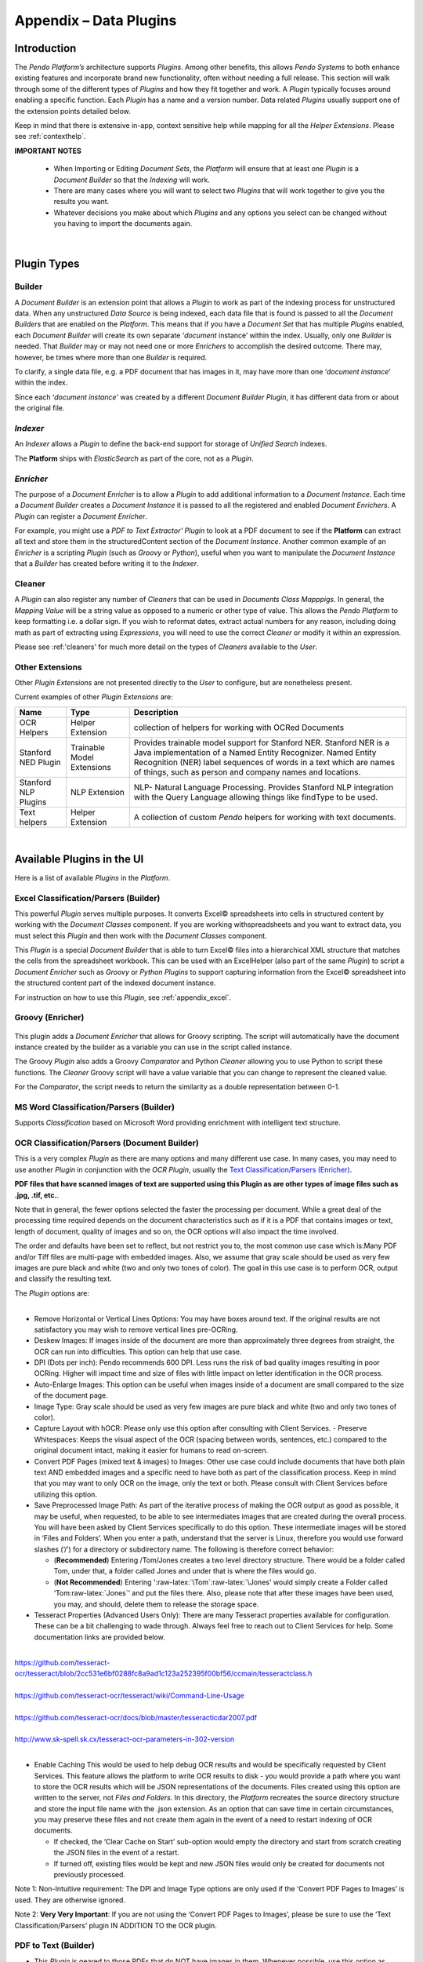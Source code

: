 .. role:: raw-latex(raw)
   :format: latex
..
.. _appendix_plugin:

Appendix – Data Plugins
=======================

Introduction
------------



The *Pendo Platform’s* architecture supports *Plugins*. Among other benefits, this allows *Pendo Systems* to both enhance existing features and incorporate brand new functionality, often without needing a full release. This section will walk through some of the different types of *Plugins* and how they fit together and work. A *Plugin* typically focuses around enabling a specific function. Each *Plugin* has a name and a version number. Data related *Plugins* usually support one of the extension points detailed below.

Keep in mind that there is extensive in-app, context sensitive help while mapping for all the *Helper Extensions*. Please see :ref:`contexthelp`.

**IMPORTANT NOTES**

  - When Importing or Editing *Document Sets*, the *Platform* will ensure that at least one *Plugin* is a *Document Builder* so that the *Indexing* will work.
  - There are many cases where you will want to select two *Plugins* that will work together to give you the results you want.
  - Whatever decisions you make about which *Plugins* and any options you select can be changed without you having to import the documents again.

|

Plugin Types
------------

Builder
~~~~~~~

A *Document Builder* is an extension point that allows a *Plugin* to work as part of the indexing process for unstructured data. When any unstructured *Data Source* is being indexed, each data file that is found is passed to all the *Document Builders* that are enabled on the *Platform*. This means that if you have a *Document Set* that has multiple *Plugins* enabled, each *Document Builder* will create its own separate ‘\ *document* instance’ within the index. Usually, only one *Builder* is needed. That *Builder* may or may not need one or more *Enrichers* to accomplish the desired outcome. There may, however, be times where more than one *Builder* is required.

To clarify, a single data file, e.g. a PDF document that has images in it, may have more than one ‘\ *document instance*\ ’ within the index.

Since each ‘\ *document instance’* was created by a different *Document Builder Plugin*, it has different data from or about the original file.


*Indexer*
~~~~~~~~~

An *Indexer* allows a *Plugin* to define the back-end support for storage of *Unified* *Search* indexes.

The **Platform** ships with *ElasticSearch* as part of the core, not as a *Plugin*.


*Enricher*
~~~~~~~~~~

The purpose of a *Document Enricher* is to allow a *Plugin* to add additional information to a *Document Instance*. Each time a *Document Builder* creates a *Document Instance* it is passed to all the registered and enabled *Document Enrichers*. A *Plugin* can register a *Document Enricher*.

For example, you might use a *PDF to Text Extractor’ Plugin* to look at a PDF document to see if the **Platform** can extract all text and store them in the structuredContent section of the *Document Instance*. Another common example of an *Enricher* is a scripting *Plugin* (such as *Groovy* or *Python*), useful when you want to manipulate the *Document Instance* that a *Builder* has created before writing it to the *Indexer*.


Cleaner
~~~~~~~

A *Plugin* can also register any number of *Cleaners* that can be used in *Documents Class Mapppigs*. In general, the *Mapping Value* will be a string value as opposed to a numeric or other type of value. This allows the *Pendo Platform* to keep formatting i.e. a dollar sign. If you wish to reformat dates, extract actual numbers for any reason, including doing math as part of extracting using *Expressions*, you will need to use the correct *Cleaner* or modify it within an expression.

Please see :ref:'cleaners' for much more detail on the types of *Cleaners* available to the *User*.


Other Extensions
~~~~~~~~~~~~~~~~

Other *Plugin Extensions* are not presented directly to the *User* to configure, but are nonetheless present.

Current examples of other *Plugin Extensions* are:

+--------------------+------------------+--------------------------------------+
| Name               | Type             | Description                          |
+====================+==================+======================================+
| OCR Helpers        | Helper Extension | collection of helpers for working    |
|                    |                  | with OCRed Documents                 |
+--------------------+------------------+--------------------------------------+
| Stanford NED       | Trainable Model  | Provides trainable model support for |
| Plugin             | Extensions       | Stanford NER. Stanford NER is a Java |
|                    |                  | implementation of a Named Entity     |
|                    |                  | Recognizer. Named Entity Recognition |
|                    |                  | (NER) label sequences of words in a  |
|                    |                  | text which are names of things, such |
|                    |                  | as person and company names and      |
|                    |                  | locations.                           |
+--------------------+------------------+--------------------------------------+
| Stanford NLP       | NLP Extension    | NLP- Natural Language Processing.    |
| Plugins            |                  | Provides Stanford NLP integration    |
|                    |                  | with the Query Language allowing     |
|                    |                  | things like findType to be used.     |
+--------------------+------------------+--------------------------------------+
| Text helpers       | Helper Extension | A collection of custom *Pendo*       |
|                    |                  | helpers for working with text        |
|                    |                  | documents.                           |
+--------------------+------------------+--------------------------------------+

|

Available Plugins in the UI
---------------------------

Here is a list of available *Plugins* in the *Platform*.

.. image:: appendix-plugins/plugins.png

Excel Classification/Parsers (Builder)
~~~~~~~~~~~~~~~~~~~~~~~~~~~~~~~~~~~~~~

.. image:: appendix-plugins/excelplugin.png
   :alt: excelplugin


This powerful *Plugin* serves multiple purposes. It converts Excel© spreadsheets into cells in structured content by working with the *Document Classes* component. If you are working withspreadsheets and you want to extract data, you must select this *Plugin* and then work with the *Document Classes* component.

This *Plugin* is a special *Document Builder* that is able to turn Excel© files into a hierarchical XML structure that matches the cells from the spreadsheet workbook. This can be used with an ExcelHelper (also part of the same *Plugin*) to script a *Document Enricher* such as *Groovy* or *Python Plugins* to support capturing information from the Excel© spreadsheet into the structured content part of the indexed document instance.

For instruction on how to use this *Plugin*, see :ref:`appendix_excel`.


Groovy (Enricher)
~~~~~~~~~~~~~~~~~
 |groovyplugin|

This plugin adds a *Document* *Enricher* that allows for Groovy scripting. The script will automatically have the document instance created by the builder as a variable you can use in the script called instance.

The Groovy *Plugin* also adds a Groovy *Comparator* and Python *Cleaner* allowing you to use Python to script these functions. The *Cleaner* Groovy script will have a value variable that you can change to represent the cleaned value.

For the *Comparator*, the script needs to return the similarity as a double representation between 0-1.



MS Word Classification/Parsers (Builder)
~~~~~~~~~~~~~~~~~~~~~~~~~~~~~~~~~~~~~~~~

|image2|

Supports *Classification* based on Microsoft Word providing enrichment with intelligent text structure.



OCR Classification/Parsers (Document Builder)
~~~~~~~~~~~~~~~~~~~~~~~~~~~~~~~~~~~~~~~~~~~~~~

This is a very complex *Plugin* as there are many options and many different use case. In many cases, you may need to use another *Plugin* in conjunction with the *OCR Plugin*, usually the `Text Classification/Parsers (Enricher)`_.

.. image:: appendix-plugins/ocrtextplugin.png
   :alt: ocrtextplugin


**PDF files that have scanned images of text are supported using this Plugin as are other types of image files such as .jpg, .tif, etc.**.

Note that in general, the fewer options selected the faster the processing per document. While a great deal of the processing time required depends on the document characteristics such as if it is a PDF that contains images or text, length of document, quality of images and so on, the OCR options will also impact the time involved.

The order and defaults have been set to reflect, but not restrict you to, the most common use case which is:Many PDF and/or Tiff files are multi-page with embedded images. Also, we assume that gray scale should be used as very few images are pure black and white (two and only two tones of color). The goal in this use case is to perform OCR, output and classify the resulting text.

| The *Plugin* options are:
|

- Remove Horizontal or Vertical Lines Options: You may have boxes around text. If the original results are not satisfactory you may wish to remove vertical lines pre-OCRing.
- Deskew Images: If images inside of the document are more than approximately three degrees from straight, the OCR can run into difficulties. This option can help that use case.
- DPI (Dots per inch): Pendo recommends 600 DPI. Less runs the risk of bad quality images resulting in poor OCRing. Higher will impact time and size of files with little impact on letter identification in the OCR process.
- Auto-Enlarge Images: This option can be useful when images inside of a document are small compared to the size of the document page.
- Image Type: Gray scale should be used as very few images are pure black and white (two and only two tones of color).
- Capture Layout with hOCR: Please only use this option after consulting with Client Services. - Preserve Whitespaces: Keeps the visual aspect of the OCR (spacing between words, sentences, etc.) compared to the original document intact, making it easier for humans to read on-screen.
- Convert PDF Pages (mixed text & images) to Images: Other use case could include documents that have both plain text AND embedded images and a specific need to have both as part of the classification process. Keep in mind that you may want to only OCR on the image, only the text or both. Please consult with Client Services before utilizing this option.
- Save Preprocessed Image Path: As part of the iterative process of making the OCR output as good as possible, it may be useful, when requested, to be able to see intermediates images that are created during the overall process. You will have been asked by Client Services specifically to do this option. These intermediate images will be stored in ‘Files and Folders’. When you enter a path, understand that the server is Linux, therefore you would use forward slashes (‘/’) for a directory or subdirectory name. The following is therefore correct behavior:

  - (**Recommended**) Entering /Tom/Jones creates a two level directory structure. There would be a folder called Tom, under that, a folder called Jones and under that is where the files would go.
  - (**Not Recommended**) Entering ':raw-latex:`\Tom`:raw-latex:`\Jones' would simply create a Folder called ‘Tom:raw-latex:`\Jones`’ and put the files there. Also, please note that after these images have been used, you may, and should, delete them to release the storage space.

- Tesseract Properties (Advanced Users Only): There are many Tesseract properties available for configuration. These can be a bit challenging to wade through. Always feel free to reach out to Client Services for help. Some documentation links are provided below.

|
| https://github.com/tesseract-ocr/tesseract/blob/2cc531e6bf0288fc8a9ad1c123a252395f00bf56/ccmain/tesseractclass.h
|
| https://github.com/tesseract-ocr/tesseract/wiki/Command-Line-Usage
|
| https://github.com/tesseract-ocr/docs/blob/master/tesseracticdar2007.pdf
|
| http://www.sk-spell.sk.cx/tesseract-ocr-parameters-in-302-version
|

-  Enable Caching
   This would be used to help debug OCR results and would be specifically requested by Client Services. This feature allows the platform to write OCR results to disk - you would provide a path where you want to store the OCR results which will be JSON representations of the documents. Files created using this option are written to the server, not *Files and Folders*. In this directory, the *Platform* recreates the source directory structure and store the input file name with the .json extension. As an option that can save time in certain circumstances, you may preserve these files and not create them again in the event of a need to restart indexing of OCR documents.

   -  If checked, the ‘Clear Cache on Start’ sub-option would empty the directory and start from scratch creating the JSON files in the event of a restart.
   -  If turned off, existing files would be kept and new JSON files would only be created for documents not previously processed.

Note 1: Non-Intuitive requirement: The DPI and Image Type options are only used if the ‘Convert PDF Pages to Images’ is used. They are otherwise ignored.

Note 2: **Very Very Important**: If you are not using the ‘Convert PDF Pages to Images’, please be sure to use the ‘Text Classification/Parsers’ plugin IN ADDITION TO the OCR plugin.



PDF to Text (Builder)
~~~~~~~~~~~~~~~~~~~~~

.. image:: appendix-plugins/fe26394561f49c7882d8310bfa4f07a8.png
   :alt:

-  This *Plugin* is geared to those PDFs that do NOT have images in them. Whenever possible, use this option as opposed to the *OCR  Plugin* as it is a big time saver in processing speed.
-  You must also use the *Text Classification/Parser* in order to parse PDF documents. In essence, it is a *Document Builder.* The two options are:

   -  'Maintain Layout': Keeps the visual aspect of the PDF (spacing
      between words, sentences, etc.) compared to the original document
      intact, making it easier for humans to read on-screen.

   -  There are two different ways to process this *Plugin*. To use the
      newest option, leave the 'Use pdftotext Executable' unchecked. This
      option has been kept for backwards compatibility. All releases prior
      to version 4.0.0 used the 'Use pdftotext Executable' code. *Pendo*
      does not want to interfere with existing *Document Classes*. It also
      provides a second option if the results of not using it are not
      satisfactory.



Python (Enricher)
~~~~~~~~~~~~~~~~~
 |pythonplugin|

This *Plugin* adds a *Document Enricher* that allows for Python scripting. The script will automatically have the *document instance* created by the *Document Builder* as a variable called ‘instance’ that you can use in the script.

The *Python Plugin* also adds a Python *Comparator* and Python *Cleaner*, allowing you to use Python to script these functions. The *Cleaner* Python script will have a value variable that you can change to represent the cleaned value.



Simple Keyword Feature Plugin (Enricher)
~~~~~~~~~~~~~~~~~~~~~~~~~~~~~~~~~~~~~~~~
   **NOT CURRENTLY IN USE**



Text Classification/Parsers (Enricher)
~~~~~~~~~~~~~~~~~~~~~~~~~~~~~~~~~~~~~~

|image4|

This *Plugin* supports *Classification* based on text, and enrichment with intelligent text structure.

**This Plugin works in conjunction with Builders such as OCR, PDF To Text and Tika.** For example, using the *OCR Plugin* to create a *Text Document Instance* which is then parsed by this *Enricher*.

The only option for this *Plugin* is the Max Line Length. This has been set with a default of 15,000 characters in order to ensure that the parser will then break up lines that are longer than this to prevent oversized tokens breaking the indexing.

Using the *Text Classification/Parsers* for *Mapping* in a *Document Class* lets you use a Line Query in Markers. In *Mappings*, you may select *RegEx* or *Text Anchor/Offset*. Here you may take advantage of *Text Expressions* as well as a series of more simple navigation options. An example would be 'down().value', meaning go down from the anchor one line and get what is there.



Tika (Builder)
~~~~~~~~~~~~~~

.. image:: appendix-plugins/a123b1be2bf0150a1bf7df7ea0a9518d.png
   :alt:

The *Tika* *Plugin* uses *Apache Tika* to support parsing of a wide range of document types for metadata and content. It is used as a *Document Builder* and pulls all text content from the documents. It can also be configured to extract metadata (such as the author, date of creation, date last modified) into the metadata section of the unstructured document index or extract as XML rather than text.

It should always be used with the `Text Classification/Parsers (Enricher)`_.

Groovy Builder Plugin
~~~~~~~~~~~~~~~~~~~~~

This *Plugin* supports building documents right in the Platform.  Used in conjunction with the existing *Text Classification/Parsers* Plugin, you may create documents with the desired content.  The examples below would create a Document Set, each file of which would contain the word ‘Hello’.

.. image:: appendix-plugins/groovybuilder.png


LeadTools Plugin
~~~~~~~~~~~~~~~~

.. image:: appendix-plugins/leadtools.png

This *Plugin* supports the use of LeadTools OCR

Disable SVG conversion
``````````````````````

- This option allows you to disable the LT plugin to determine if the document needs OCRing

Document Object build log when using LeadTools
``````````````````````````````````````````````

As a user, there are times when you may wish to be able to see logging from the build process of any LeadTools Document Object. This can assist so that you can see and share with Client Support any errors or messages from the build process specifically on LeadTools.  This information can be accessed by a Search of any available Document Set that was processed with LeadTools.

.. image:: data_exploration/buildlog.png


ALTO Structure of documentSets
```````````````````````````````

ALTO (Analyzed Layout and Text Object) is a XML Schema that details technical metadata for describing the layout and content of physical text resources, such as, in the case of the Pendo Platform, pages in a Document Set.  It is under functional evaluation by the Pendo Systems.

NOTE: At the moment, using ALTO will significantly increase process time - up to double.

ALTO output consists of three major sections as children of the root <alto> element:

1. <Description> section contains metadata about the ALTO file itself and processing information on how the file was created.
2. <Styles> section contains the text and paragraph styles with their individual descriptions:
    - <TextStyle> has font descriptions
    - <ParagraphStyle> has paragraph descriptions, e.g. alignment information
3. <Layout> section contains the content information. It is subdivided into <Page> elements.

Select the option ’Attach ALTO’ that is in the LeadTools plugin.
The results of the schema, metadata and build log can all be found after a Search of any available Document Set that was processed with LeadTools and had the option turned on after this release.  Open the Detail view, go to the RAW  tab and search (Ctrl-F)  for ‘alto’.



.. |updatedavailableplugins| image:: appendix-plugins/updatedavailableplugins.png
.. |groovyplugin| image:: appendix-plugins/groovyplugin.png
.. |image2| image:: appendix-plugins/0a85681479cda9a8a807bfca32f076ac.png
.. |pythonplugin| image:: appendix-plugins//pythonplugin.png
.. |image4| image:: appendix-plugins/e5a83f8d30849162b2d50c6bf03fbd1f.png
